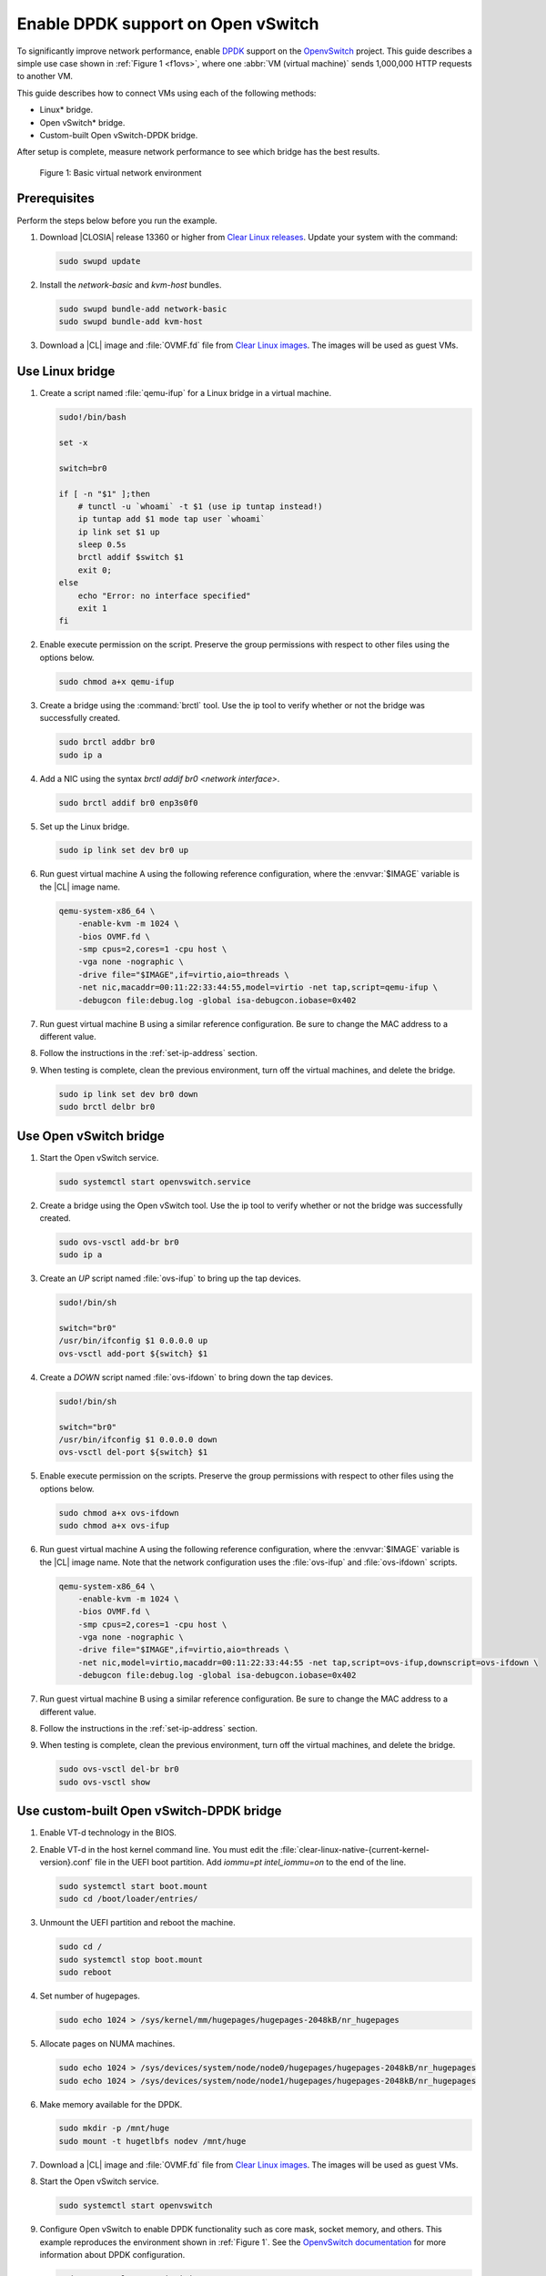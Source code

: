 .. _ovs-dpdk:

Enable DPDK support on Open vSwitch
###################################

To significantly improve network performance, enable `DPDK`_ support on the
`OpenvSwitch`_ project. This guide describes a simple use case shown in
:ref:`Figure 1 <f1ovs>`, where one :abbr:`VM (virtual machine)` sends 1,000,000 HTTP
requests to another VM.

This guide describes how to connect VMs using each of the following methods:

* Linux\* bridge.
* Open vSwitch\* bridge.
* Custom-built Open vSwitch-DPDK bridge.

After setup is complete, measure network performance to see which bridge has
the best results.

.. _f1ovs:

.. figure:: ./figures/use-case.png

   Figure 1: Basic virtual network environment

Prerequisites
*************

Perform the steps below before you run the example.

#.  Download |CLOSIA| release 13360 or higher from `Clear Linux releases`_.
    Update your system with the command:

    .. code-block:: bash

       sudo swupd update

#.  Install the `network-basic` and `kvm-host` bundles.

    .. code-block:: bash

       sudo swupd bundle-add network-basic
       sudo swupd bundle-add kvm-host

#.  Download a |CL| image and :file:`OVMF.fd` file from
    `Clear Linux images`_. The images will be used as guest VMs.


Use Linux bridge
****************

#. Create a script named :file:`qemu-ifup` for a Linux bridge in a virtual
   machine.

   .. code-block:: bash

      sudo!/bin/bash

      set -x

      switch=br0

      if [ -n "$1" ];then
          # tunctl -u `whoami` -t $1 (use ip tuntap instead!)
          ip tuntap add $1 mode tap user `whoami`
          ip link set $1 up
          sleep 0.5s
          brctl addif $switch $1
          exit 0;
      else
          echo "Error: no interface specified"
          exit 1
      fi

#. Enable execute permission on the script. Preserve the group
   permissions with respect to other files using the options below.

   .. code-block:: bash

      sudo chmod a+x qemu-ifup

#. Create a bridge using the :command:`brctl` tool. Use the ip tool to verify whether
   or not the bridge was successfully created.

   .. code-block:: bash

      sudo brctl addbr br0
      sudo ip a

#. Add a NIC using the syntax `brctl addif br0 <network interface>`.

   .. code-block:: bash

      sudo brctl addif br0 enp3s0f0

#. Set up the Linux bridge.

   .. code-block:: bash

      sudo ip link set dev br0 up

#. Run guest virtual machine A using the following reference configuration,
   where the :envvar:`$IMAGE` variable is the |CL| image name.

   .. code-block:: bash

        qemu-system-x86_64 \
            -enable-kvm -m 1024 \
            -bios OVMF.fd \
            -smp cpus=2,cores=1 -cpu host \
            -vga none -nographic \
            -drive file="$IMAGE",if=virtio,aio=threads \
            -net nic,macaddr=00:11:22:33:44:55,model=virtio -net tap,script=qemu-ifup \
            -debugcon file:debug.log -global isa-debugcon.iobase=0x402

#. Run guest virtual machine B using a similar reference configuration. Be
   sure to change the MAC address to a different value.

#. Follow the instructions in the :ref:`set-ip-address` section.

#. When testing is complete, clean the previous environment, turn off the virtual
   machines, and delete the bridge.

   .. code-block:: bash

      sudo ip link set dev br0 down
      sudo brctl delbr br0

Use Open vSwitch bridge
***********************

#. Start the Open vSwitch service.

   .. code-block:: bash

      sudo systemctl start openvswitch.service

#. Create a bridge using the Open vSwitch tool. Use the ip tool to verify whether
   or not the bridge was successfully created.

   .. code-block:: bash

      sudo ovs-vsctl add-br br0
      sudo ip a

#. Create an `UP` script named :file:`ovs-ifup` to bring up the tap devices.

   .. code-block:: bash

      sudo!/bin/sh

      switch="br0"
      /usr/bin/ifconfig $1 0.0.0.0 up
      ovs-vsctl add-port ${switch} $1

#. Create a `DOWN` script named :file:`ovs-ifdown` to bring down the tap
   devices.

   .. code-block:: bash

      sudo!/bin/sh

      switch="br0"
      /usr/bin/ifconfig $1 0.0.0.0 down
      ovs-vsctl del-port ${switch} $1

#. Enable execute permission on the scripts. Preserve the group
   permissions with respect to other files using the options below.

   .. code-block:: bash

      sudo chmod a+x ovs-ifdown
      sudo chmod a+x ovs-ifup

#. Run guest virtual machine A using the following reference configuration,
   where the :envvar:`$IMAGE` variable is the |CL| image name. Note that
   the network configuration uses the :file:`ovs-ifup` and
   :file:`ovs-ifdown` scripts.

   .. code-block:: bash

        qemu-system-x86_64 \
            -enable-kvm -m 1024 \
            -bios OVMF.fd \
            -smp cpus=2,cores=1 -cpu host \
            -vga none -nographic \
            -drive file="$IMAGE",if=virtio,aio=threads \
            -net nic,model=virtio,macaddr=00:11:22:33:44:55 -net tap,script=ovs-ifup,downscript=ovs-ifdown \
            -debugcon file:debug.log -global isa-debugcon.iobase=0x402

#. Run guest virtual machine B using a similar reference configuration. Be
   sure to change the MAC address to a different value.

#. Follow the instructions in the :ref:`set-ip-address` section.

#. When testing is complete, clean the previous environment, turn off the virtual
   machines, and delete the bridge.

   .. code-block:: bash

      sudo ovs-vsctl del-br br0
      sudo ovs-vsctl show


Use custom-built Open vSwitch-DPDK bridge
*****************************************

#. Enable VT-d technology in the BIOS.

#. Enable VT-d in the host kernel command line. You must edit the
   :file:`clear-linux-native-{current-kernel-version}.conf` file in the
   UEFI boot partition. Add `iommu=pt intel_iommu=on` to the end of the
   line.

   .. code-block:: bash

      sudo systemctl start boot.mount
      sudo cd /boot/loader/entries/

#. Unmount the UEFI partition and reboot the machine.

   .. code-block:: bash

      sudo cd /
      sudo systemctl stop boot.mount
      sudo reboot

#. Set number of hugepages.

   .. code-block:: bash

      sudo echo 1024 > /sys/kernel/mm/hugepages/hugepages-2048kB/nr_hugepages

#. Allocate pages on NUMA machines.

   .. code-block:: bash

      sudo echo 1024 > /sys/devices/system/node/node0/hugepages/hugepages-2048kB/nr_hugepages
      sudo echo 1024 > /sys/devices/system/node/node1/hugepages/hugepages-2048kB/nr_hugepages

#. Make memory available for the DPDK.

   .. code-block:: bash

      sudo mkdir -p /mnt/huge
      sudo mount -t hugetlbfs nodev /mnt/huge

#. Download a |CL| image and :file:`OVMF.fd` file from
   `Clear Linux images`_. The images will be used as guest VMs.

#. Start the Open vSwitch service.

   .. code-block:: bash

      sudo systemctl start openvswitch

#. Configure Open vSwitch to enable DPDK functionality such as core
   mask, socket memory, and others. This example reproduces the environment
   shown in :ref:`Figure 1`. See the `OpenvSwitch documentation`_ for more
   information about DPDK configuration.

   .. code-block:: bash

      sudo ovs-vsctl --no-wait init
      sudo ovs-vsctl --no-wait set Open_vSwitch . other_config:dpdk-lcore-mask=0x2
      sudo ovs-vsctl --no-wait set Open_vSwitch . other_config:dpdk-socket-mem=2048
      sudo ovs-vsctl --no-wait set Open_vSwitch . other_config:dpdk-init=true

#. Restart the Open vSwitch service to update the new DPDK configuration.

   .. code-block:: bash

      sudo systemctl restart openvswitch

#. Create a virtual bridge using Open vSwitch.

   .. code-block:: bash

      sudo ovs-vsctl add-br br0 -- set bridge br0 datapath_type=netdev

#. Add the vhost-dpdk ports to the bridge.

   .. code-block:: bash

      sudo ovs-vsctl add-port br0 vhost-user1 -- set Interface vhost-user1 type=dpdkvhostuser
      sudo ovs-vsctl add-port br0 vhost-user2 -- set Interface vhost-user2 type=dpdkvhostuser

#. Run guest virtual machine A using the following reference configuration,
   where the :envvar:`$IMAGE` variable is the |CL| image name.

   .. code-block:: bash

        qemu-system-x86_64 \
          -enable-kvm -m 1024 \
          -bios OVMF.fd \
          -smp 4 -cpu host \
          -vga none -nographic \
          -drive file="$IMAGE",if=virtio,aio=threads \
          -chardev socket,id=char1,path=/run/openvswitch/vhost-user1 \
          -netdev type=vhost-user,id=mynet1,chardev=char1,vhostforce \
          -device virtio-net-pci,mac=00:00:00:00:00:01,netdev=mynet1 \
          -object memory-backend-file,id=mem,size=1024M,mem-path=/dev/ hugepages,share=on \
          -numa node,memdev=mem -mem-prealloc \
          -debugcon file:debug.log -global isa-debugcon.iobase=0x402

#. Run guest virtual machine B using a similar reference configuration. Be
   sure to change the MAC address and port socket to different values.
   For example, use `vhost-user2` as a socket.

#. Follow the instructions in the :ref:`set-ip-address` section.



.. _set-ip-address:

Set IP address
**************

#. Set an IP address for virtual machine A.

   .. code-block:: bash

      sudo ip addr add dev enp0s2 10.0.0.5/24

#. Set an IP address for virtual machine B.

   .. code-block:: bash

      sudo ip addr add dev enp0s2 10.0.0.6/24

#. Check if there is communication between both virtual machines using the
   ping tool.

#. Verify the Apache\* service is running. If the httpd service is inactive,
   use the `start` command.

   .. code-block:: bash

      sudo systemctl status httpd.service
      sudo systemctl start httpd.service

#. Use Apache benchmarks to get information about the network performance
   between both virtual machines.

   .. code-block:: bash

      sudo ab -n 1000000 -c 100 http://10.0.0.6/


.. _DPDK: http://dpdk.org/
.. _Clear Linux releases: https://download.clearlinux.org/releases/
.. _Clear Linux images: https://download.clearlinux.org/image/
.. _OpenvSwitch: http://openvswitch.org/
.. _OpenvSwitch documentation: http://docs.openvswitch.org/en/latest/
